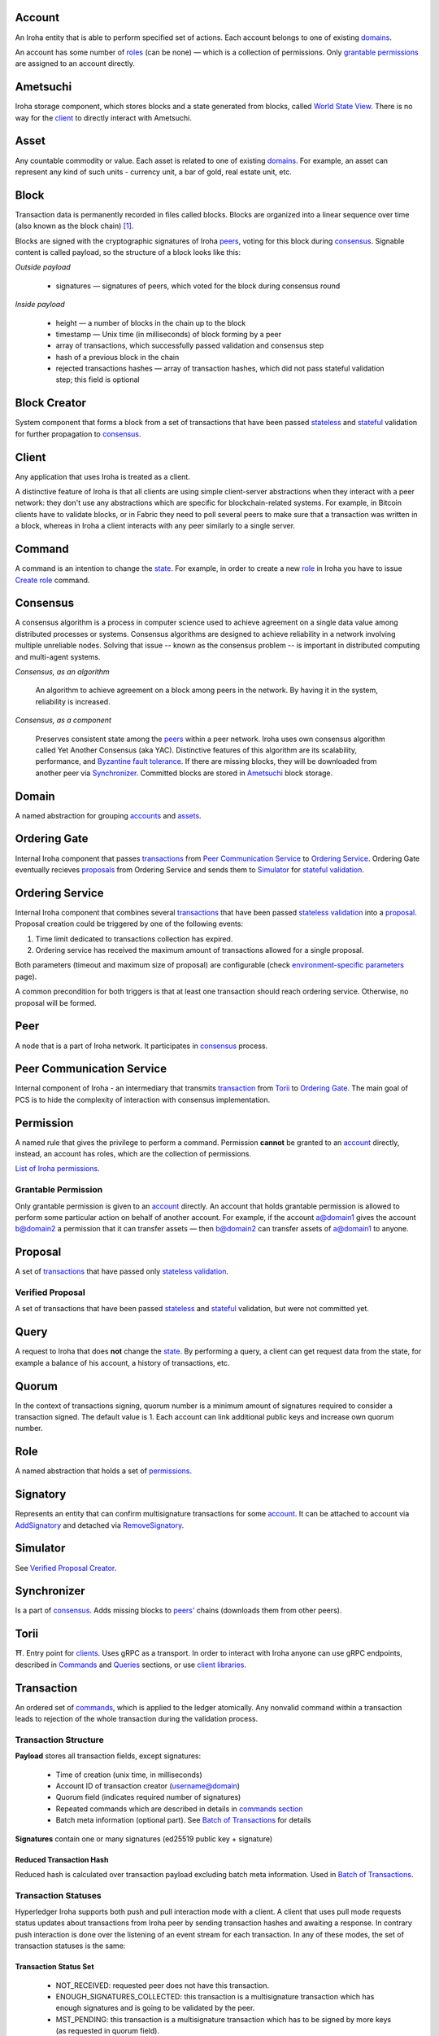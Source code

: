 Account
=======

An Iroha entity that is able to perform specified set of actions.
Each account belongs to one of existing `domains <#domain>`__.

An account has some number of `roles <#role>`__ (can be none) — which is a collection of permissions.
Only `grantable permissions <#grantable-permission>`__ are assigned to an account directly.

Ametsuchi
=========

Iroha storage component,
which stores blocks and a state generated from blocks,
called `World State View <#world-state-view>`__.
There is no way for the `client <#client>`__ to directly interact with Ametsuchi.

Asset
=====

Any countable commodity or value.
Each asset is related to one of existing `domains <#domain>`__.
For example, an asset can represent any kind of such units -
currency unit, a bar of gold, real estate unit, etc.

Block
=====

Transaction data is permanently recorded in files called blocks.
Blocks are organized into a linear sequence over time (also known as the block chain) [#f1]_.

Blocks are signed with the cryptographic signatures of Iroha `peers <#peer>`__,
voting for this block during `consensus <#consensus>`__.
Signable content is called payload, so the structure of a block looks like this:

*Outside payload*

    - signatures — signatures of peers, which voted for the block during consensus round

*Inside payload*

    - height — a number of blocks in the chain up to the block
    - timestamp — Unix time (in milliseconds) of block forming by a peer
    - array of transactions, which successfully passed validation and consensus step
    - hash of a previous block in the chain
    - rejected transactions hashes — array of transaction hashes, which did not pass stateful validation step; this field is optional

Block Creator
=============

System component that forms a block from a set of transactions that
have been passed `stateless <#stateless-validation>`__ and `stateful <#stateful-validation>`__
validation for further propagation to `consensus <#consensus>`__.

Client
======

Any application that uses Iroha is treated as a client.

A distinctive feature of Iroha is that all clients are using simple client-server abstractions
when they interact with a peer network: they don't use any abstractions
which are specific for blockchain-related systems.
For example, in Bitcoin clients have to validate blocks,
or in Fabric they need to poll several peers to make sure that a transaction was written in a block,
whereas in Iroha a client interacts with any peer similarly to a single server.

Command
=======

A command is an intention to change the `state <#world-state-view>`__.
For example, in order to create a new `role <#role>`__ in Iroha you have to issue
`Create role <../api/commands.html#create-role>`__ command.

Consensus
=========

A consensus algorithm is a process in computer science used to achieve agreement
on a single data value among distributed processes or systems.
Consensus algorithms are designed to achieve reliability
in a network involving multiple unreliable nodes.
Solving that issue -- known as the consensus problem
-- is important in distributed computing and multi-agent systems.

*Consensus, as an algorithm*

    An algorithm to achieve agreement on a block among peers in the network. By having it in the system, reliability is increased.

*Consensus, as a component*

    Preserves consistent state among the `peers <#peer>`__ within a peer network.
    Iroha uses own consensus algorithm called Yet Another Consensus (aka YAC).
    Distinctive features of this algorithm are its scalability, performance,
    and `Byzantine fault tolerance <https://en.wikipedia.org/wiki/Byzantine_fault_tolerance>`_.
    If there are missing blocks, they will be downloaded from another peer via `Synchronizer <#synchronizer>`__.
    Committed blocks are stored in `Ametsuchi <#ametsuchi>`__ block storage.

Domain
======

A named abstraction for grouping `accounts <#account>`__ and `assets <#asset>`__.

Ordering Gate
=============

Internal Iroha component that passes `transactions <#transaction>`__
from `Peer Communication Service <#peer-communication-service>`__ to `Ordering Service <#ordering-service>`__.
Ordering Gate eventually recieves `proposals <#proposal>`__ from Ordering Service
and sends them to `Simulator <#simulator>`__ for `stateful validation <#stateful-validation>`__.

Ordering Service
================

Internal Iroha component that combines several `transactions <#transaction>`__
that have been passed `stateless validation <#stateless-validation>`__ into a `proposal <#proposal>`__.
Proposal creation could be triggered by one of the following events:

1. Time limit dedicated to transactions collection has expired.

2. Ordering service has received the maximum amount of transactions allowed for a single proposal.

Both parameters (timeout and maximum size of proposal) are configurable (check `environment-specific parameters <../guides/configuration.html#environment-specific-parameters>`_ page).

A common precondition for both triggers is that at least one transaction should reach ordering service.
Otherwise, no proposal will be formed.

Peer
====

A node that is a part of Iroha network.
It participates in `consensus <#consensus>`_ process.

Peer Communication Service
==========================

Internal component of Iroha - an intermediary that transmits `transaction <#transaction>`__
from `Torii <#torii>`__ to `Ordering Gate <#ordering-gate>`__.
The main goal of PCS is to hide the complexity of interaction
with consensus implementation.

Permission
==========

A named rule that gives the privilege to perform a command.
Permission **cannot** be granted to an `account <#account>`__ directly,
instead, an account has roles, which are the collection of permissions.

`List of Iroha permissions <../maintenance/permissions.html>`_.

Grantable Permission
--------------------

Only grantable permission is given to an `account <#account>`__ directly.
An account that holds grantable permission is allowed to perform some particular
action on behalf of another account.
For example, if the account a@domain1 gives the account b@domain2 a permission
that it can transfer assets —
then  b@domain2 can transfer assets of a@domain1 to anyone.

Proposal
========

A set of `transactions <#transaction>`__ that
have passed only `stateless validation <#stateless-validation>`__.

Verified Proposal
-----------------

A set of transactions that have been passed `stateless <#stateless-validation>`__
and `stateful <#stateful-validation>`__ validation, but were not committed yet.

Query
=====

A request to Iroha that does **not** change the `state <#world-state-view>`__.
By performing a query, a client can get request data from the state,
for example a balance of his account, a history of transactions, etc.

Quorum
======

In the context of transactions signing, quorum number is a minimum amount
of signatures required to consider a transaction signed.
The default value is 1.
Each account can link additional public keys and increase own quorum number.

Role
====

A named abstraction that holds a set of `permissions <#permission>`__.

Signatory
=========

Represents an entity that can confirm multisignature transactions for some `account <#account>`__.
It can be attached to account via `AddSignatory <../api/commands.html#add-signatory>`__ and detached via `RemoveSignatory <../api/commands.html#remove-signatory>`__.

Simulator
=========

See `Verified Proposal Creator <#verified-proposal-creator>`__.

Synchronizer
============

Is a part of `consensus <#consensus>`__.
Adds missing blocks to `peers' <#peer>`__ chains (downloads them from other peers).

Torii
=====

⛩.
Entry point for `clients <#client>`__.
Uses gRPC as a transport.
In order to interact with Iroha anyone can use gRPC endpoints,
described in `Commands <../api/commands.html>`__ and `Queries <../api/queries.html>`__ sections,
or use `client libraries <../guides/libraries.html>`__.

Transaction
===========

An ordered set of `commands <#command>`__, which is applied to the ledger atomically.
Any nonvalid command within a transaction leads to rejection of the whole
transaction during the validation process.

Transaction Structure
---------------------

**Payload** stores all transaction fields, except signatures:

    - Time of creation (unix time, in milliseconds)
    - Account ID of transaction creator (username@domain)
    - Quorum field (indicates required number of signatures)
    - Repeated commands which are described in details in `commands section <../api/commands.html>`__
    - Batch meta information (optional part). See `Batch of Transactions`_ for details


**Signatures** contain one or many signatures (ed25519 public key + signature)

Reduced Transaction Hash
^^^^^^^^^^^^^^^^^^^^^^^^

Reduced hash is calculated over transaction payload excluding batch meta information.
Used in `Batch of Transactions`_.


Transaction Statuses
--------------------

Hyperledger Iroha supports both push and pull interaction mode with a client.
A client that uses pull mode requests status updates about transactions from
Iroha peer by sending transaction hashes and awaiting a response. In contrary push
interaction is done over the listening of an event stream for each transaction.
In any of these modes, the set of transaction statuses is the same:

 .. image:: ./../../image_assets/tx_status.png

Transaction Status Set
^^^^^^^^^^^^^^^^^^^^^^

 - NOT_RECEIVED: requested peer does not have this transaction.
 - ENOUGH_SIGNATURES_COLLECTED: this transaction is a multisignature transaction which has enough signatures and is going to be validated by the peer.
 - MST_PENDING: this transaction is a multisignature transaction which has to be signed by more keys (as requested in quorum field).
 - MST_EXPIRED: this transaction is a multisignature transaction which is no longer valid and is going to be deleted by this peer.
 - STATELESS_VALIDATION_FAILED: the transaction was formed with some fields, not meeting stateless validation constraints. This status is returned to a client, who formed transaction, right after the transaction was sent. It would also return the reason — what rule was violated.
 - STATELESS_VALIDATION_SUCCESS: the transaction has successfully passed stateless validation. This status is returned to a client, who formed transaction, right after the transaction was sent.
 - STATEFUL_VALIDATION_FAILED: the transaction has commands, which violate validation rules, checking state of the chain (e.g. asset balance, account permissions, etc.). It would also return the reason — what rule was violated.
 - STATEFUL_VALIDATION_SUCCESS: the transaction has successfully passed stateful validation.
 - COMMITTED: the transaction is the part of a block, which gained enough votes and is in the block store at the moment.
 - REJECTED: this exact transaction was rejected by the peer during stateful validation step, in previous consensus rounds. Rejected transactions' hashes are stored in `block <#block>`__ store. This is required in order to prevent `replay attacks <https://en.wikipedia.org/wiki/Replay_attack>`__.

Pending Transactions
^^^^^^^^^^^^^^^^^^^^

Any transaction that has lesser signatures at the moment than `quorum`_ of transaction creator account is considered as pending.
Pending transaction will be submitted for `stateful validation`_ as soon as `multisignature <#multisignature-transactions>`__ mechanism will collect required amount of signatures for quorum.

Transaction that already has quorum of signatures can also be considered as pending in cases
when the transaction is a part of `batch of transactions`_ and there is a not fully signed transaction.

Batch of Transactions
=====================

Transactions batch is a feature that allows sending several transactions to Iroha at once preserving their order.

Each transaction within a batch includes batch meta information.
Batch meta contains batch type identifier (atomic or ordered) and a list of `reduced hashes <#reduced-transaction-hash>`_
of all transactions within a batch.
The order of hashes prescribes transactions sequence.

Batch can contain transactions created by different accounts.
Any transaction within a batch can require single or `multiple <#multisignature-transactions>`__ signatures (depends on quorum set for an account of transaction creator).
At least one transaction inside a batch should have at least one signature to let the batch pass `stateless validation`_.

Atomic Batch
------------

All the transactions within an atomic batch should pass `stateful validation`_ for the batch to be applied to a ledger.

Ordered Batch
-------------

Ordered batch preserves only the sequence of transactions applying to a ledger.
All the transactions that able to pass stateful validation within a batch will be applied to a ledger.
Validation failure of one transaction would NOT directly imply the failure of the whole batch.

Multisignature Transactions
===========================

A transaction which has the `quorum`_ greater than one is considered as multisignature (also called mst).
To achieve `stateful validity <#stateful-validation>`__ the confirmation is required by the `signatories <#signatory>`__ of the creator account.
These participants need to send the same transaction with their signature.

Validator
=========

There are two kinds of validation - stateless and stateful.

Stateless Validation
--------------------

Performed in `Torii <#torii>`__.
Checks if an object is well-formed, including the signatures.

Stateful Validation
-------------------

Performed in `Verified Proposal Creator <#verified-proposal-creator>`__.
Validates against `World State View <#world-state-view>`__.

Verified Proposal Creator
=========================

Internal Iroha component that performs `stateful validation <#stateful-validation>`_
of `transactions <#transaction>`__ contained in received `proposal <#proposal>`__.
On the basis of transactions that have been passed stateful validation **verified proposal**
will be created and passed to `Block Creator <#block-creator>`__.
All the transactions that have not passed stateful validation will be dropped
and not included in a verified proposal.

World State View
================

WSV reflects the current state of the system, can be considered as a snapshot.
For example, WSV holds information about an amount of `assets <#asset>`__
that an `account <#account>`__ has at the moment but does not contain any info
history of `transaction <#transaction>`__ flow.

.. [#f1] https://en.bitcoin.it/wiki/Block
